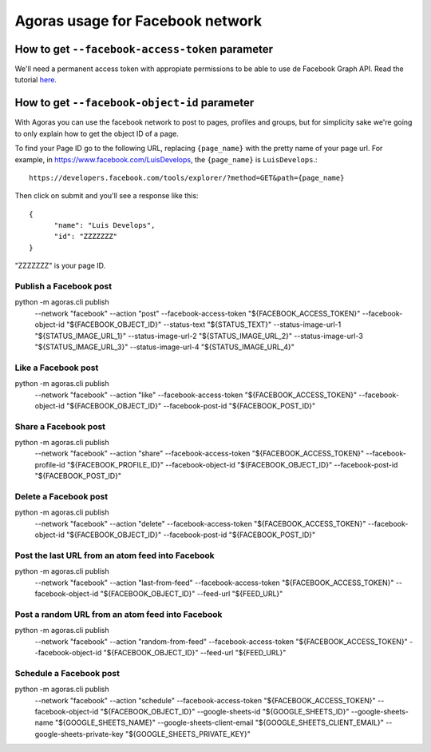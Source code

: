 Agoras usage for Facebook network
=================================

How to get ``--facebook-access-token`` parameter
~~~~~~~~~~~~~~~~~~~~~~~~~~~~~~~~~~~~~~~~~~~~~~~~

.. _here: credentials/facebook.rst

We'll need a permanent access token with appropiate permissions to be able to use de Facebook Graph API. Read the tutorial here_.

How to get ``--facebook-object-id`` parameter
~~~~~~~~~~~~~~~~~~~~~~~~~~~~~~~~~~~~~~~~~~~~~

With Agoras you can use the facebook network to post to pages, profiles and groups, but for simplicity sake we're going to only explain how to get the object ID of a page.

To find your Page ID go to the following URL, replacing ``{page_name}`` with the pretty name of your page url. For example, in https://www.facebook.com/LuisDevelops, the ``{page_name}`` is ``LuisDevelops``.::

      https://developers.facebook.com/tools/explorer/?method=GET&path={page_name}

Then click on submit and you'll see a response like this::

      {
            "name": "Luis Develops",
            "id": "ZZZZZZZ"
      }

"ZZZZZZZ" is your page ID.

.. image:: credentials/images/facebook-6.png

Publish a Facebook post
-----------------------

::
  
python -m agoras.cli publish \
      --network "facebook" \
      --action "post" \
      --facebook-access-token "${FACEBOOK_ACCESS_TOKEN}" \
      --facebook-object-id "${FACEBOOK_OBJECT_ID}" \
      --status-text "${STATUS_TEXT}" \
      --status-image-url-1 "${STATUS_IMAGE_URL_1}" \
      --status-image-url-2 "${STATUS_IMAGE_URL_2}" \
      --status-image-url-3 "${STATUS_IMAGE_URL_3}" \
      --status-image-url-4 "${STATUS_IMAGE_URL_4}"



Like a Facebook post
--------------------

::
  
python -m agoras.cli publish \
      --network "facebook" \
      --action "like" \
      --facebook-access-token "${FACEBOOK_ACCESS_TOKEN}" \
      --facebook-object-id "${FACEBOOK_OBJECT_ID}" \
      --facebook-post-id "${FACEBOOK_POST_ID}"



Share a Facebook post
---------------------

::
  
python -m agoras.cli publish \
      --network "facebook" \
      --action "share" \
      --facebook-access-token "${FACEBOOK_ACCESS_TOKEN}" \
      --facebook-profile-id "${FACEBOOK_PROFILE_ID}" \
      --facebook-object-id "${FACEBOOK_OBJECT_ID}" \
      --facebook-post-id "${FACEBOOK_POST_ID}"



Delete a Facebook post
----------------------

::
  
python -m agoras.cli publish \
      --network "facebook" \
      --action "delete" \
      --facebook-access-token "${FACEBOOK_ACCESS_TOKEN}" \
      --facebook-object-id "${FACEBOOK_OBJECT_ID}" \
      --facebook-post-id "${FACEBOOK_POST_ID}"



Post the last URL from an atom feed into Facebook
-------------------------------------------------

::
  
python -m agoras.cli publish \
      --network "facebook" \
      --action "last-from-feed" \
      --facebook-access-token "${FACEBOOK_ACCESS_TOKEN}" \
      --facebook-object-id "${FACEBOOK_OBJECT_ID}" \
      --feed-url "${FEED_URL}"



Post a random URL from an atom feed into Facebook
-------------------------------------------------

::
  
python -m agoras.cli publish \
      --network "facebook" \
      --action "random-from-feed" \
      --facebook-access-token "${FACEBOOK_ACCESS_TOKEN}" \
      --facebook-object-id "${FACEBOOK_OBJECT_ID}" \
      --feed-url "${FEED_URL}"



Schedule a Facebook post
------------------------

::
  
python -m agoras.cli publish \
      --network "facebook" \
      --action "schedule" \
      --facebook-access-token "${FACEBOOK_ACCESS_TOKEN}" \
      --facebook-object-id "${FACEBOOK_OBJECT_ID}" \
      --google-sheets-id "${GOOGLE_SHEETS_ID}" \
      --google-sheets-name "${GOOGLE_SHEETS_NAME}" \
      --google-sheets-client-email "${GOOGLE_SHEETS_CLIENT_EMAIL}" \
      --google-sheets-private-key "${GOOGLE_SHEETS_PRIVATE_KEY}"


